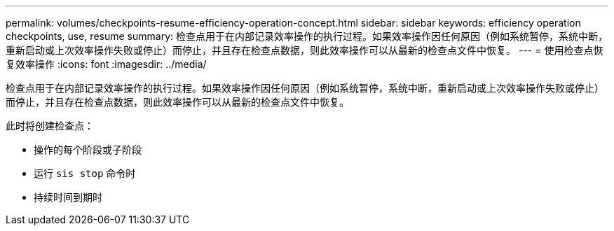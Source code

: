 ---
permalink: volumes/checkpoints-resume-efficiency-operation-concept.html 
sidebar: sidebar 
keywords: efficiency operation checkpoints, use, resume 
summary: 检查点用于在内部记录效率操作的执行过程。如果效率操作因任何原因（例如系统暂停，系统中断，重新启动或上次效率操作失败或停止）而停止，并且存在检查点数据，则此效率操作可以从最新的检查点文件中恢复。 
---
= 使用检查点恢复效率操作
:icons: font
:imagesdir: ../media/


[role="lead"]
检查点用于在内部记录效率操作的执行过程。如果效率操作因任何原因（例如系统暂停，系统中断，重新启动或上次效率操作失败或停止）而停止，并且存在检查点数据，则此效率操作可以从最新的检查点文件中恢复。

此时将创建检查点：

* 操作的每个阶段或子阶段
* 运行 `sis stop` 命令时
* 持续时间到期时

